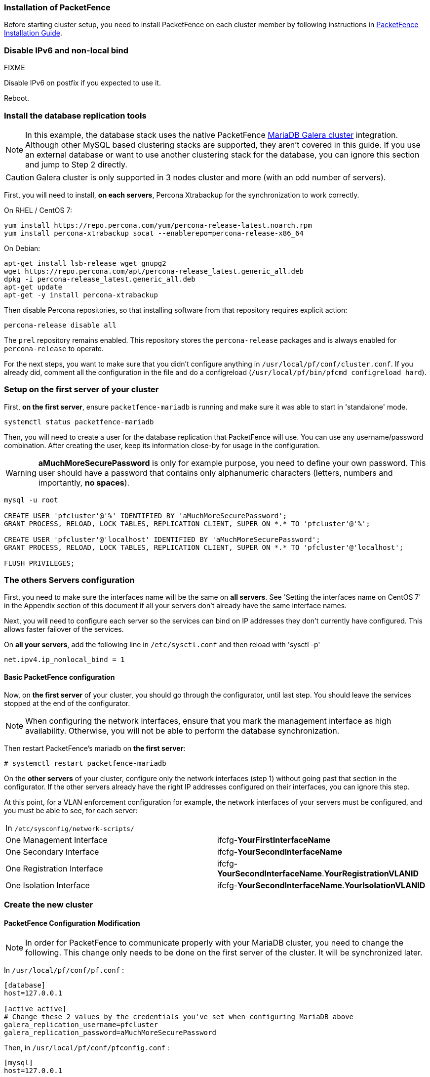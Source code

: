 // to display images directly on GitHub
ifdef::env-github[]
:encoding: UTF-8
:lang: en
:doctype: book
:toc: left
:imagesdir: ../images
endif::[]

////

    This file is part of the PacketFence project.

    See PacketFence_Clustering_Guide.asciidoc
    for authors, copyright and license information.

////

//== Cluster Setup

=== Installation of PacketFence

Before starting cluster setup, you need to install
PacketFence on each cluster member by following instructions in
<<PacketFence_Installation_Guide.asciidoc#_installation,PacketFence
Installation Guide>>.

=== Disable IPv6 and non-local bind

FIXME

Disable IPv6 on postfix if you expected to use it.

Reboot.

=== Install the database replication tools

NOTE: In this example, the database stack uses the native PacketFence https://mariadb.com/kb/en/library/galera-cluster/[MariaDB Galera cluster] integration. Although other MySQL based clustering stacks are supported, they aren't covered in this guide. If you use an external database or want to use another clustering stack for the database, you can ignore this section and jump to Step 2 directly.

CAUTION: Galera cluster is only supported in 3 nodes cluster and more (with an odd number of servers).

First, you will need to install, *on each servers*, Percona Xtrabackup for the synchronization to work correctly.

.On RHEL / CentOS 7:
[source,bash]
----
yum install https://repo.percona.com/yum/percona-release-latest.noarch.rpm
yum install percona-xtrabackup socat --enablerepo=percona-release-x86_64
----

.On Debian:
[source,bash]
----
apt-get install lsb-release wget gnupg2
wget https://repo.percona.com/apt/percona-release_latest.generic_all.deb
dpkg -i percona-release_latest.generic_all.deb
apt-get update
apt-get -y install percona-xtrabackup
----

Then disable Percona repositories, so that installing software from that repository requires explicit action:

[source,bash]
----
percona-release disable all
----

The `prel` repository remains enabled. This repository stores the `percona-release` packages and is always enabled for `percona-release` to operate.

For the next steps, you want to make sure that you didn't configure anything
in [filename]`/usr/local/pf/conf/cluster.conf`. If you already did, comment all the
configuration in the file and do a configreload ([command]`/usr/local/pf/bin/pfcmd configreload hard`).

=== Setup on the first server of your cluster


First, *on the first server*, ensure `packetfence-mariadb` is running and make sure it was able to start in 'standalone' mode.

[source,bash]
----
systemctl status packetfence-mariadb
----

Then, you will need to create a user for the database replication that
PacketFence will use. You can use any username/password combination. After
creating the user, keep its information close-by for usage in the
configuration.

WARNING: *aMuchMoreSecurePassword* is only for example purpose, you need to define your own password. This user should have a password that contains only alphanumeric characters (letters, numbers and importantly, *no spaces*).

[source,bash]
----
mysql -u root

CREATE USER 'pfcluster'@'%' IDENTIFIED BY 'aMuchMoreSecurePassword';
GRANT PROCESS, RELOAD, LOCK TABLES, REPLICATION CLIENT, SUPER ON *.* TO 'pfcluster'@'%';

CREATE USER 'pfcluster'@'localhost' IDENTIFIED BY 'aMuchMoreSecurePassword';
GRANT PROCESS, RELOAD, LOCK TABLES, REPLICATION CLIENT, SUPER ON *.* TO 'pfcluster'@'localhost';

FLUSH PRIVILEGES;
----

=== The others Servers configuration

First, you need to make sure the interfaces name will be the same on *all servers*. See 'Setting the interfaces name on CentOS 7' in the Appendix section of this document if all your servers don't already have the same interface names.

Next, you will need to configure each server so the services can bind on IP addresses they don't currently have configured. This allows faster failover of the services.

On *all your servers*, add the following line in `/etc/sysctl.conf` and then reload with 'sysctl -p'

  net.ipv4.ip_nonlocal_bind = 1

==== Basic PacketFence configuration

Now, on *the first server* of your cluster, you should go through the configurator, until last step. You should leave the services stopped at the end of the configurator.

NOTE: When configuring the network interfaces, ensure that you mark the management interface as high availability. Otherwise, you will not be able to perform the database synchronization.

Then restart PacketFence's mariadb on *the first server*:

  # systemctl restart packetfence-mariadb

On the *other servers* of your cluster, configure only the network interfaces (step 1) without going past that section in the configurator. If the other servers already have the right IP addresses configured on their interfaces, you can ignore this step.

At this point, for a VLAN enforcement configuration for example, the network interfaces of your servers must be configured, and you must be able to see, for each server:

|===
|In `/etc/sysconfig/network-scripts/`|
|One Management Interface|ifcfg-*YourFirstInterfaceName*

|One Secondary Interface|ifcfg-*YourSecondInterfaceName*

|One Registration Interface|ifcfg-*YourSecondInterfaceName*.*YourRegistrationVLANID*

|One Isolation Interface|ifcfg-*YourSecondInterfaceName*.*YourIsolationVLANID*
|===


=== Create the new cluster

==== PacketFence Configuration Modification

NOTE: In order for PacketFence to communicate properly with your MariaDB cluster, you need to change the following.
This change only needs to be done on the first server of the cluster. It will be synchronized later.

In `/usr/local/pf/conf/pf.conf` :

----
[database]
host=127.0.0.1

[active_active]
# Change these 2 values by the credentials you've set when configuring MariaDB above
galera_replication_username=pfcluster
galera_replication_password=aMuchMoreSecurePassword
----

Then, in `/usr/local/pf/conf/pfconfig.conf` :

----
[mysql]
host=127.0.0.1
----

Now, restart `packetfence-config` and reload the configuration. You will see errors related to a cache write issue but you can safely ignore it for now. These appear because `packetfence-config` cannot connect to the database yet.

  # systemctl restart packetfence-config
  # /usr/local/pf/bin/pfcmd configreload hard

==== Configure cluster.conf

In order to create a new cluster, you need to configure [file]`/usr/local/pf/conf/cluster.conf` *on the first server* of your cluster.

You will need to configure it with your server hostname. Use : [command]`hostname` command (without any arguments) to get it.

In the case of this example it will be 'pf1.example.com'.

The 'CLUSTER' section represents the virtual IP addresses of your cluster that will be shared by your servers.

In this example, eth0 is the management interface, eth1.2 is the registration interface and eth1.3 is the isolation interface.

On the first server, create a configuration similar to this :

----

[CLUSTER]
management_ip=192.168.1.10

[CLUSTER interface eth0]
ip=192.168.1.10

[CLUSTER interface eth1.2]
ip=192.168.2.10

[CLUSTER interface eth1.3]
ip=192.168.3.10

[pf1.example.com]
management_ip=192.168.1.5

[pf1.example.com interface eth0]
ip=192.168.1.5

[pf1.example.com interface eth1.2]
ip=192.168.2.5

[pf1.example.com interface eth1.3]
ip=192.168.3.5

[pf2.example.com]
management_ip=192.168.1.6

[pf2.example.com interface eth0]
ip=192.168.1.6

[pf2.example.com interface eth1.2]
ip=192.168.2.6

[pf2.example.com interface eth1.3]
ip=192.168.3.6

[pf3.example.com]
management_ip=192.168.1.7

[pf3.example.com interface eth0]
ip=192.168.1.7

[pf3.example.com interface eth1.2]
ip=192.168.2.7

[pf3.example.com interface eth1.3]
ip=192.168.3.7

----

Once this configuration is done, reload the configuration and perform a checkup.

 # /usr/local/pf/bin/pfcmd configreload hard
 # /usr/local/pf/bin/pfcmd checkup

The reload and the checkup will complain about the unavailability of the database, which you can safely ignore for now. Most important is that you don't see any cluster configuration related errors during the checkup.

Then make sure the PacketFence clustering services will be started at boot by running the following command on *all of your servers*.

 # systemctl set-default packetfence-cluster

NOTE: Make sure you stopped MariaDB on the two others servers, *NOT ON THE FIRST ONE* for now (`systemctl stop packetfence-mariadb` and `systemctl stop mariadb`).

Still *on the first server*, start MariaDB forcing it to create a new cluster.

 # systemctl stop packetfence-mariadb
 # /usr/local/pf/bin/pfcmd generatemariadbconfig
 # /usr/local/pf/sbin/pf-mariadb --force-new-cluster

NOTE: This last command will not return until you break it, so leave it running in the background and open a new terminal to continue.

Then, restart PacketFence to apply all your changes

 # /usr/local/pf/bin/pfcmd service pf restart

If no error is found in the previous configuration, the previous restart of packetfence should have started `keepalived` and `radiusd-loadbalancer` along with the other services. If you have set up a mail server on your first server, you should have receive a mail from `keepalived` to inform you that your first server got Virtual IP (VIP) adresses.

NOTE: You can check the status of the services using '/usr/local/pf/bin/pfcmd service pf status'

You should now have service using the first server on the IP addresses defined in the 'CLUSTER' sections.

NOTE: You can check with 'ip a', on the first server, you need to find the *VIP* on the first ethernet interface. On the others server, be sure to have the 'interface.VLANID' interfaces with the good IPs.

=== Integrating the two other nodes

WARNING: If you reboot any of the nodes you're joining, you will need to stop all the PacketFence services (`/usr/local/pf/bin/pfcmd service pf stop`) and restart the steps from here.

WARNING: If you reboot the management node (first server), you will need to stop `packetfence-mariadb` (`systemctl stop packetfence-mariadb`) and start it with the new cluster option so the servers can join (`/usr/local/pf/sbin/pf-mariadb --force-new-cluster`)

Now, you will need to integrate your *two other nodes* in your cluster.

==== Webservices configuration

On the *first server*, configure your webservices username and password by adding the following in [filename]`/usr/local/pf/conf/pf.conf`:

  [webservices]
  user=packet
  pass=fence

WARNING: *packet* and *fence* are only for example purpose, you need to define your own username and password.

While you can set the username and password to any value, make sure to keep it safe as you will need it while initializing the cluster below.

And reload the config, then restart `httpd.webservices` on the first server:

  # /usr/local/pf/bin/pfcmd configreload hard
  # /usr/local/pf/bin/pfcmd service httpd.webservices restart

==== Sync the nodes

The following instructions have to be done on each server (second and third servers) that will be joined in the cluster.

Do (and make sure it completes without any errors):

  # /usr/local/pf/bin/cluster/sync --from=192.168.1.5 --api-user=packet --api-password=fence

Where :

* '192.168.1.5' is the management IP of the *first server* node
* 'packet' is the webservices username you have configured on the *first server* node
* 'fence' is the webservices password you have configured on the *first server* node

On *all your servers*, make sure that 'iptables' is stopped:

  # systemctl stop packetfence-iptables

Then, reload the configuration and start the webservices on second and third servers:

  # systemctl restart packetfence-config
  # /usr/local/pf/bin/pfcmd configreload
  # /usr/local/pf/bin/pfcmd service haproxy-db restart
  # /usr/local/pf/bin/pfcmd service httpd.webservices restart

Make sure that each server is binding to it's own management address *and* the VIP address. If it's not, verify the `/usr/local/pf/conf/cluster.conf` management interface configuration.

  #  netstat -nlp | grep 9090

==== MariaDB sync

First, ensure your MariaDB instance running with `--force-new-cluster` is still running on the first node, if its not, start it again.

Then, ensure `packetfence-mariadb` is stopped on the two servers that will be joined:

  # systemctl stop packetfence-mariadb

Now, flush any MariaDB data you have on the two servers and restart `packetfence-mariadb` so that the servers join the cluster.

WARNING: If you have any data in MariaDB on these nodes, this will destroy it.

  # rm -fr /var/lib/mysql/*

  # systemctl restart packetfence-mariadb

===== Checking the MariaDB sync

In order to check the MariaDB sync, you can look at the status of the `wsrep` status values inside MariaDB.

  MariaDB> show status like 'wsrep%';

Important variables:

  * 'wsrep_cluster_status': Display whether or not the node is part of a primary view or not. A healthy cluster should always show as primary
  * 'wsrep_incoming_addresses': The current members of the cluster. All the nodes of your cluster should be listed there.
  * 'wsrep_local_state_comment': Current sync state of the cluster. A healthy state is 'Synced'. Refer to the Galera cluster documentation for the meaning of the other values this can have.

In order for the cluster to be considered healthy, all nodes must be listed under `wsrep_incoming_addresses` and `wsrep_local_state_comment` must be `Synced`. Otherwise look in the MariaDB log (`/usr/local/pf/logs/mariadb_error.log`)

===== Starting the first server normally

Once all servers are synced, go *on the first server* that should still be running with the `--force-new-cluster` option, break the command.

NOTE: You can check if the service is down with 'ps -edf | grep mysql', this service can be a little long to stop and it is not recommended to do the nexts step before it fully stops.

Now, start `packetfence-mariadb` normally and restart `packetfence-iptables`:

  # systemctl restart packetfence-mariadb
  # systemctl restart packetfence-iptables

==== Wrapping up

Now restart PacketFence *on all servers*:

  # /usr/local/pf/bin/pfcmd service pf restart

Next, make sure to join domains through 'Configuration/Policies And Access Control/Domains/Active Directory Domains' on each node.

You should now reboot *each server one by one* waiting for the one you rebooted to come back online before proceeding to the next one. After each reboot, ensure the database sync is fine by performing the checks outlined in "Checking the MariaDB sync".

  # reboot

=== Securing the cluster: Keepalived secret

NOTE: It is highly recommended to modify the keepalived shared secret in your cluster to prevent attacks.

From the PacketFence web administration interface, go in 'Configuration/System Configuration/Cluster' and change the 'Shared KEY'. Make sure you restart `keepalived` on *all your servers* using `/usr/local/pf/bin/pfcmd service keepalived restart`

If you already use VRRP protocol on your network, you can also change the default 'Virtual Router ID' and enable 'VRRP Unicast'.
